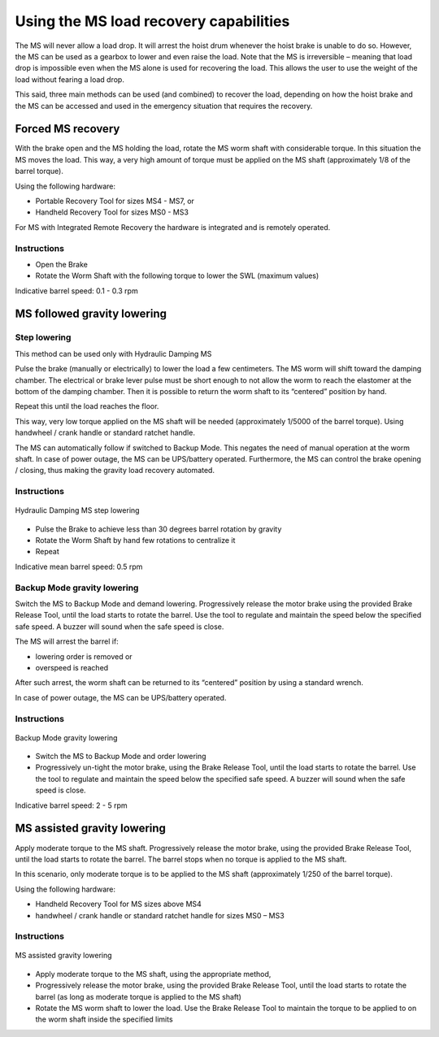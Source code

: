Using the MS load recovery capabilities
=======================================

The MS will never allow a load drop. It will arrest the hoist drum whenever 
the hoist brake is unable to do so. However, the MS can be used as a 
gearbox to lower and even raise the load. Notе that the MS is irreversible 
– meaning that load drop is impossible even when the MS alone is used for 
recovering the load. This allows the user to use the weight of the load 
without fearing a load drop.

This said, three main methods can be used (and combined) to recover 
the load, depending on how the hoist brake and the MS can be accessed and 
used in the emergency situation that requires the recovery.


Forced MS recovery
------------------

With the brake open and the MS holding the load, rotate the MS worm shaft 
with considerable torque. In this situation the MS moves the load.
This way, a very high amount of torque must be applied on the MS shaft 
(approximately 1/8 of the barrel torque).

Using the following hardware:

- Portable Recovery Tool for sizes MS4 - MS7, or
- Handheld Recovery Tool for sizes MS0 - MS3

For MS with Integrated Remote Recovery the hardware is integrated and is 
remotely operated.

Instructions
^^^^^^^^^^^^

-	Open the Brake
-	Rotate the Worm Shaft with the following torque to lower the SWL (maximum values)

.. csv-table:: Forced MS Recovery method max torques
   :file: 06_tables/forcedRecoveryTorque.csv
   :header-rows: 1

Indicative barrel speed: 0.1 - 0.3 rpm


MS followed gravity lowering
-----------------------------

Step lowering
^^^^^^^^^^^^^^^^^^

This method can be used only with Hydraulic Damping MS

Pulse the brake (manually or electrically) to lower the load a few 
centimeters. The MS worm will shift toward the damping chamber. The 
electrical or brake lever pulse must be short enough to not allow the 
worm to reach the elastomer at the bottom of the damping chamber. Then it 
is possible to return the worm shaft to its “centered” position by hand. 

Repeat this until the load reaches the floor.

This way, very low torque applied on the MS shaft will be needed 
(approximately 1/5000 of the barrel torque). Using handwheel / crank 
handle or standard ratchet handle.

The MS can automatically follow if switched to Backup Mode. This negates 
the need of manual operation at the worm shaft. In case of power outage, 
the MS can be UPS/battery operated.
Furthermore, the MS can control the brake opening / closing, thus making 
the gravity load recovery automated.

Instructions
^^^^^^^^^^^^^^^^^^^^

.. _Hydraulic Damping MS step lowering: 
.. figure:: 05_images/stepLowering.png
	:scale: 75 %
	:align: center
	
	Hydraulic Damping MS step lowering

-	Pulse the Brake to achieve less than 30 degrees barrel rotation by gravity
-	Rotate the Worm Shaft by hand few rotations to centralize it
-	Repeat

Indicative mean barrel speed: 0.5 rpm


Backup Mode gravity lowering
^^^^^^^^^^^^^^^^^^^^^^^^^^^^^^^^^

Switch the MS to Backup Mode and demand lowering. Progressively release the motor brake using the provided Brake Release Tool, until the load starts to rotate the barrel. Use the tool to regulate and maintain the speed below the specified safe speed. A buzzer will sound when the safe speed is close.

The MS will arrest the barrel if:

-	lowering order is removed or
-	overspeed is reached

After such arrest, the worm shaft can be returned to its “centered” position 
by using a standard wrench.

In case of power outage, the MS can be UPS/battery operated.

Instructions
^^^^^^^^^^^^^^

.. _Backup Mode gravity lowering: 
.. figure:: 05_images/backupGravityLowering.png
	:scale: 75 %
	:align: center
	
	Backup Mode gravity lowering

-	Switch the MS to Backup Mode and order lowering
-	Progressively un-tight the motor brake, using the Brake Release Tool, until the load starts to rotate the barrel. Use the tool to regulate and maintain the speed below the specified safe speed. A buzzer will sound when the safe speed is close.

Indicative barrel speed: 2 - 5 rpm


MS assisted gravity lowering
----------------------------

Apply moderate torque to the MS shaft. Progressively release the motor 
brake, using the provided Brake Release Tool, until the load starts to 
rotate the barrel. The barrel stops when no torque is applied to the MS 
shaft.

In this scenario, only moderate torque is to be applied to the MS shaft 
(approximately 1/250 of the barrel torque).

Using the following hardware:

- Handheld Recovery Tool for MS sizes above MS4
- handwheel / crank handle or standard ratchet handle for sizes MS0 – MS3

Instructions
^^^^^^^^^^^^^^^

.. _MS assisted gravity lowering: 
.. figure:: 05_images/MSassistedGravityLowering.png
	:scale: 75 %
	:align: center
	
	MS assisted gravity lowering

-	Apply moderate torque to the MS shaft, using the appropriate method,
-	Progressively release the motor brake, using the provided Brake Release Tool, until the load starts to rotate the barrel (as long as moderate torque is applied to the MS shaft)
-	Rotate the MS worm shaft to lower the load. Use the Brake Release Tool to maintain the torque to be applied to on the worm shaft inside the specified limits

.. csv-table:: MS assisted gravity lowering max torques
   :file: 06_tables/MSassistedGravityLowering.csv
   :header-rows: 1